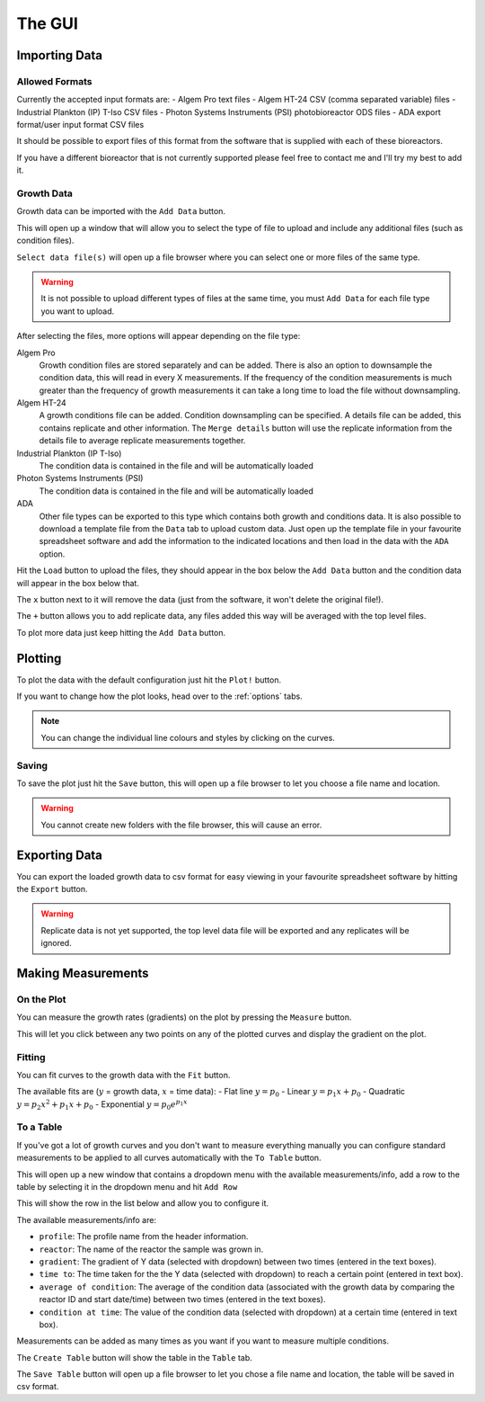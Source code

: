 .. _gui:

The GUI
=======

Importing Data
--------------

Allowed Formats
'''''''''''''''
Currently the accepted input formats are:
- Algem Pro text files
- Algem HT-24 CSV (comma separated variable) files
- Industrial Plankton (IP) T-Iso CSV files
- Photon Systems Instruments (PSI) photobioreactor ODS files
- ADA export format/user input format CSV files

It should be possible to export files of this format from the software that is supplied with each of these bioreactors.

If you have a different bioreactor that is not currently supported please feel free to contact me and I'll try my best to add it.

Growth Data
'''''''''''
Growth data can be imported with the ``Add Data`` button.

This will open up a window that will allow you to select the type of file to upload and include any additional files (such as condition files).

``Select data file(s)`` will open up a file browser where you can select one or more files of the same type.

.. warning::
   It is not possible to upload different types of files at the same time, you must ``Add Data`` for each file type you want to upload.

After selecting the files, more options will appear depending on the file type:

Algem Pro
    Growth condition files are stored separately and can be added.
    There is also an option to downsample the condition data, this will read in every X measurements. If the frequency of the condition measurements is much greater than the frequency of growth measurements it can take a long time to load the file without downsampling.

Algem HT-24
    A growth conditions file can be added.
    Condition downsampling can be specified.
    A details file can be added, this contains replicate and other information.
    The ``Merge details`` button will use the replicate information from the details file to average replicate measurements together.

Industrial Plankton (IP T-Iso)
    The condition data is contained in the file and will be automatically loaded

Photon Systems Instruments (PSI)
    The condition data is contained in the file and will be automatically loaded

ADA
    Other file types can be exported to this type which contains both growth and conditions data.
    It is also possible to download a template file from the ``Data`` tab to upload custom data. Just open up the template file in your favourite spreadsheet software and add the information to the indicated locations and then load in the data with the ``ADA`` option.

Hit the ``Load`` button to upload the files, they should appear in the box below the ``Add Data`` button and the condition data will appear in the box below that.

The ``x`` button next to it will remove the data (just from the software, it won't delete the original file!).

The ``+`` button allows you to add replicate data, any files added this way will be averaged with the top level files.

To plot more data just keep hitting the ``Add Data`` button.

Plotting
--------
To plot the data with the default configuration just hit the ``Plot!`` button.

If you want to change how the plot looks, head over to the :ref:`options` tabs.

.. note::
   You can change the individual line colours and styles by clicking on the curves.

Saving
''''''
To save the plot just hit the ``Save`` button, this will open up a file browser to let you choose a file name and location.

.. warning::
   You cannot create new folders with the file browser, this will cause an error.

Exporting Data
--------------
You can export the loaded growth data to csv format for easy viewing in your favourite spreadsheet software by hitting the ``Export`` button.

.. warning::
   Replicate data is not yet supported, the top level data file will be exported and any replicates will be ignored.

Making Measurements
-------------------

On the Plot
'''''''''''
You can measure the growth rates (gradients) on the plot by pressing the ``Measure`` button.

This will let you click between any two points on any of the plotted curves and display the gradient on the plot.

Fitting
'''''''
You can fit curves to the growth data with the ``Fit`` button.

The available fits are (:math:`y` = growth data, :math:`x` = time data):
- Flat line :math:`y = p_{0}`
- Linear :math:`y = p_{1}x + p_{0}`
- Quadratic :math:`y = p_{2}x^2 + p_{1}x + p_{0}`
- Exponential :math:`y = p_{0}e^{p_{1}x}`

To a Table
''''''''''
If you've got a lot of growth curves and you don't want to measure everything manually you can configure standard measurements to be applied to all curves automatically with the ``To Table`` button.

This will open up a new window that contains a dropdown menu with the available measurements/info, add a row to the table by selecting it in the dropdown menu and hit ``Add Row``

This will show the row in the list below and allow you to configure it.

The available measurements/info are:

* ``profile``: The profile name from the header information.
* ``reactor``: The name of the reactor the sample was grown in.
* ``gradient``: The gradient of Y data (selected with dropdown) between two times (entered in the text boxes).
* ``time to``: The time taken for the the Y data (selected with dropdown) to reach a certain point (entered in text box).
* ``average of condition``: The average of the condition data (associated with the growth data by comparing the reactor ID and start date/time) between two times (entered in the text boxes).
* ``condition at time``: The value of the condition data (selected with dropdown) at a certain time (entered in text box).

Measurements can be added as many times as you want if you want to measure multiple conditions.

The ``Create Table`` button will show the table in the ``Table`` tab.

The ``Save Table`` button will open up a file browser to let you chose a file name and location, the table will be saved in csv format.

